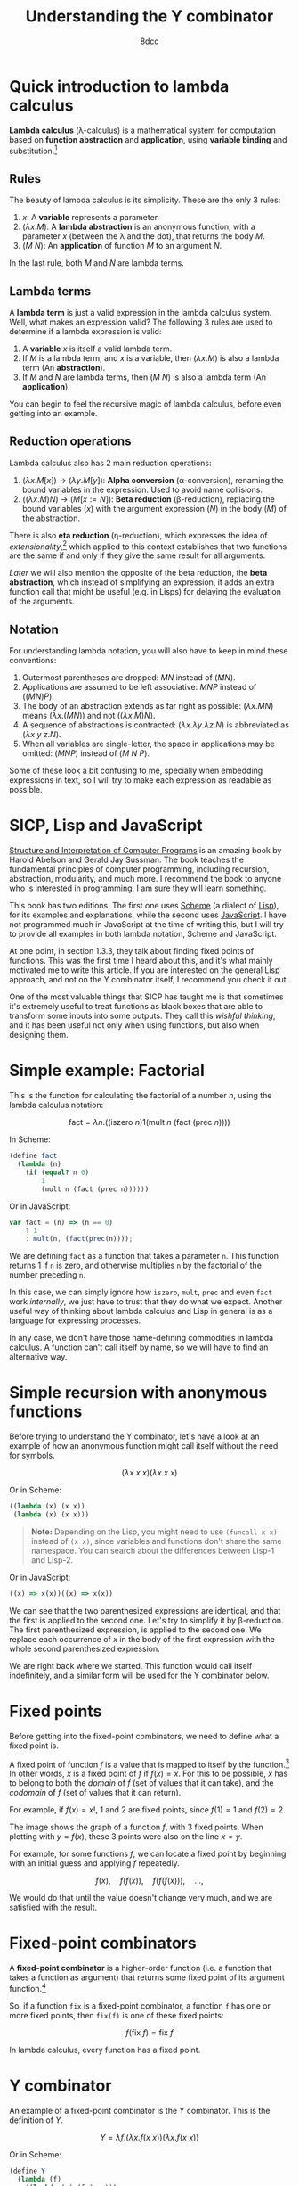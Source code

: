 #+TITLE: Understanding the Y combinator
#+AUTHOR: 8dcc
#+STARTUP: nofold
#+HTML_HEAD: <link rel="icon" type="image/x-icon" href="../img/favicon.png" />
#+HTML_HEAD: <link rel="stylesheet" type="text/css" href="../css/main.css" />
#+HTML_LINK_UP: index.html
#+HTML_LINK_HOME: ../index.html

* Quick introduction to lambda calculus
:PROPERTIES:
:CUSTOM_ID: quick-introduction-to-lambda-calculus
:END:

*Lambda calculus* (\lambda-calculus) is a mathematical system for computation
based on *function abstraction* and *application*, using *variable binding* and
substitution.[fn::See the [[https://en.wikipedia.org/wiki/Lambda_calculus][Wikipedia page]] for lambda calculus.]

** Rules
:PROPERTIES:
:CUSTOM_ID: rules
:END:

The beauty of lambda calculus is its simplicity. These are the only 3 rules:

1. $x$: A *variable* represents a parameter.
2. $(\lambda x. M)$: A *lambda abstraction* is an anonymous function, with a
   parameter $x$ (between the \lambda and the dot), that returns the body $M$.
3. $(M\ N)$: An *application* of function $M$ to an argument $N$.

In the last rule, both $M$ and $N$ are lambda terms.

** Lambda terms
:PROPERTIES:
:CUSTOM_ID: lambda-terms
:END:

A *lambda term* is just a valid expression in the lambda calculus system. Well,
what makes an expression valid? The following 3 rules are used to determine if a
lambda expression is valid:

1. A *variable* $x$ is itself a valid lambda term.
2. If $M$ is a lambda term, and $x$ is a variable, then $(\lambda x. M)$ is also
   a lambda term (An *abstraction*).
3. If $M$ and $N$ are lambda terms, then $(M\ N)$ is also a lambda term (An
   *application*).

You can begin to feel the recursive magic of lambda calculus, before even
getting into an example.

** Reduction operations
:PROPERTIES:
:CUSTOM_ID: reduction-operations
:END:

Lambda calculus also has 2 main reduction operations:

1. $(\lambda x. M[x])$ \to $(\lambda y. M[y])$: *Alpha conversion*
   (\alpha-conversion), renaming the bound variables in the expression. Used to
   avoid name collisions.
2. $((\lambda x. M) N)$ \to $(M[x := N])$: *Beta reduction* (\beta-reduction),
   replacing the bound variables ($x$) with the argument expression ($N$) in the
   body ($M$) of the abstraction.

There is also *eta reduction* (\eta-reduction), which expresses the idea of
/extensionality/,[fn::See the [[https://en.wikipedia.org/wiki/Extensionality][Wikipedia page]] for extensionality.] which applied to
this context establishes that two functions are the same if and only if they
give the same result for all arguments.

[[*Implementation in Scheme][Later]] we will also mention the opposite of the beta reduction, the *beta
abstraction*, which instead of simplifying an expression, it adds an extra
function call that might be useful (e.g. in Lisps) for delaying the evaluation
of the arguments.

** Notation
:PROPERTIES:
:CUSTOM_ID: notation
:END:

For understanding lambda notation, you will also have to keep in mind these
conventions:

1. Outermost parentheses are dropped: $M N$ instead of $(M N)$.
2. Applications are assumed to be left associative: $M N P$ instead of
   $((M N) P)$.
3. The body of an abstraction extends as far right as possible:
   $(\lambda x. M N)$ means $(\lambda x. (M N))$ and not $((\lambda x. M) N)$.
4. A sequence of abstractions is contracted:
   $(\lambda x. \lambda y. \lambda z. N)$ is abbreviated as
   $(\lambda x\ y\ z. N)$.
5. When all variables are single-letter, the space in applications may be
   omitted: $(M N P)$ instead of $(M\ N\ P)$.

Some of these look a bit confusing to me, specially when embedding expressions
in text, so I will try to make each expression as readable as possible.

* SICP, Lisp and JavaScript
:PROPERTIES:
:CUSTOM_ID: sicp-lisp-and-javascript
:END:

[[https://en.wikipedia.org/wiki/Structure_and_Interpretation_of_Computer_Programs][Structure and Interpretation of Computer Programs]] is an amazing book by Harold
Abelson and Gerald Jay Sussman. The book teaches the fundamental principles of
computer programming, including recursion, abstraction, modularity, and much
more. I recommend the book to anyone who is interested in programming, I am sure
they will learn something.

This book has two editions. The first one uses [[https://en.wikipedia.org/wiki/Scheme_(programming_language)][Scheme]] (a dialect of [[https://en.wikipedia.org/wiki/Lisp_(programming_language)][Lisp]]), for
its examples and explanations, while the second uses [[https://en.wikipedia.org/wiki/JavaScript][JavaScript]]. I have not
programmed much in JavaScript at the time of writing this, but I will try to
provide all examples in both lambda notation, Scheme and JavaScript.

At one point, in section 1.3.3, they talk about finding fixed points of
functions. This was the first time I heard about this, and it's what mainly
motivated me to write this article. If you are interested on the general Lisp
approach, and not on the Y combinator itself, I recommend you check it out.

One of the most valuable things that SICP has taught me is that sometimes it's
extremely useful to treat functions as black boxes that are able to transform
some inputs into some outputs. They call this /wishful thinking/, and it has been
useful not only when using functions, but also when designing them.

* Simple example: Factorial
:PROPERTIES:
:CUSTOM_ID: simple-example-factorial
:END:

This is the function for calculating the factorial of a number $n$, using the
lambda calculus notation:

$$
\text{fact} = \lambda n. \Big(\Big(\text{iszero}\ n\Big) 1 \Big(\text{mult}\ n
\ \big(\text{fact}\ (\text{prec}\ n)\big)\Big)\Big)
$$

#+begin_comment
NOTE: If this is incorrect or confusing, and you have any suggestions, feel free
to make a PR.
#+end_comment

In Scheme:

#+begin_src scheme
(define fact
  (lambda (n)
    (if (equal? n 0)
        1
        (mult n (fact (prec n))))))
#+end_src

Or in JavaScript:

#+begin_src javascript
var fact = (n) => (n == 0)
    ? 1
    : mult(n, (fact(prec(n))));
#+end_src

We are defining =fact= as a function that takes a parameter =n=. This function
returns 1 if =n= is zero, and otherwise multiplies =n= by the factorial of the
number preceding =n=.

In this case, we can simply ignore how =iszero=, =mult=, =prec= and even =fact= work
/internally/, we just have to trust that they do what we expect. Another useful
way of thinking about lambda calculus and Lisp in general is as a language for
expressing processes.

In any case, we don't have those name-defining commodities in lambda calculus. A
function can't call itself by name, so we will have to find an alternative way.

* Simple recursion with anonymous functions
:PROPERTIES:
:CUSTOM_ID: simple-recursion-with-anonymous-functions
:END:

Before trying to understand the Y combinator, let's have a look at an example of
how an anonymous function might call itself without the need for symbols.

$$
(\lambda x. x\ x)(\lambda x. x\ x)
$$

Or in Scheme:

#+begin_src scheme
((lambda (x) (x x))
 (lambda (x) (x x)))
#+end_src

#+begin_quote
*Note:* Depending on the Lisp, you might need to use ~(funcall x x)~ instead of
~(x x)~, since variables and functions don't share the same namespace. You can
search about the differences between Lisp-1 and Lisp-2.
#+end_quote

Or in JavaScript:

#+begin_src javascript
((x) => x(x))((x) => x(x))
#+end_src

#+begin_comment
NOTE: I am not sure if this expression has a name, feel free to make a PR.
#+end_comment

We can see that the two parenthesized expressions are identical, and that the
first is applied to the second one. Let's try to simplify it by
\beta-reduction. The first parenthesized expression, is applied to the second
one. We replace each occurrence of $x$ in the body of the first expression with
the whole second parenthesized expression.

#+NAME: fig1
[[file:../img/ycombinator1.png]]

We are right back where we started. This function would call itself
indefinitely, and a similar form will be used for the Y combinator below.

* Fixed points
:PROPERTIES:
:CUSTOM_ID: fixed-points
:END:

Before getting into the fixed-point combinators, we need to define what a fixed
point is.

A fixed point of function $f$ is a value that is mapped to itself by the
function.[fn::See the [[https://en.wikipedia.org/wiki/Fixed_point_(mathematics)][Wikipedia page]] for fixed point.] In other words, $x$ is a
fixed point of $f$ if $f(x) = x$. For this to be possible, $x$ has to belong to
both the /domain/ of $f$ (set of values that it can take), and the /codomain/ of $f$
(set of values that it can return).

For example, if $f(x) = x!$, 1 and 2 are fixed points, since $f(1) = 1$ and
$f(2) = 2$.

#+ATTR_HTML: :width 250px
#+NAME: fig2
[[file:../img/ycombinator2.png]]

The image shows the graph of a function $f$, with 3 fixed points. When plotting
with $y = f(x)$, these 3 points were also on the line $x = y$.

For example, for some functions $f$, we can locate a fixed point by beginning
with an initial guess and applying $f$ repeatedly.

$$
f(x),\quad f(f(x)),\quad f(f(f(x))),\quad \dots,
$$

We would do that until the value doesn't change very much, and we are satisfied
with the result.

* Fixed-point combinators
:PROPERTIES:
:CUSTOM_ID: fixed-point-combinators
:END:

A *fixed-point combinator* is a higher-order function (i.e. a function that takes
a function as argument) that returns some fixed point of its argument
function.[fn::See the [[https://en.wikipedia.org/wiki/Fixed-point_combinator][Wikipedia page]] for fixed-point combinator.]

So, if a function =fix= is a fixed-point combinator, a function =f= has one or
more fixed points, then =fix(f)= is one of these fixed points:

$$
f(\text{fix}\ f) = \text{fix}\ f
$$

In lambda calculus, every function has a fixed point.

* Y combinator
:PROPERTIES:
:CUSTOM_ID: y-combinator
:END:

An example of a fixed-point combinator is the Y combinator. This is the
definition of $Y$.

$$
Y = \lambda f. \big(\lambda x. f (x\ x)\big) \big(\lambda x. f (x\ x)\big)
$$

Or in Scheme:

#+begin_src scheme
(define Y
  (lambda (f)
    ((lambda (x) (f (x x)))
     (lambda (x) (f (x x))))))
#+end_src

#+begin_quote
*Note:* This version is not accurate, see [[*Implementation in Scheme][Implementation in Scheme]] below.
#+end_quote

Or in JavaScript:

#+begin_src javascript
var Y = (f) =>
    ((x) => f(x(x)))(
     (x) => f(x(x)));
#+end_src

Since it's a fixed-point combinator, calling $Y$ with a function as its
argument would be reduced to $Y\ f = f(Y\ f)$. This is a very interesting and
useful concept, and it's where this image comes from.

#+ATTR_HTML: :width 250px
#+NAME: fig3
[[file:../img/ycombinator3.png]]

Let's try to understand what it does, and why it's a fixed-point combinator. We
are saying that $Y$ is a function that takes one parameter $f$. The body
consists of the same lambda term applied to itself: $(\lambda x. f(x\ x))$. You
may realize why we explained how to do [[*Simple recursion with anonymous functions][recursion with anonymous functions]]
earlier. A similar principle applies here, but we are also calling the $f$
function.

Let's simplify it with \beta-reduction step by step:

\begin{align*}
Y\ g &= \lambda f. \big(\lambda x. f (x\ x)\big) \big(\lambda x. f (x\ x)\big) g
        && \text{By definition of } Y \\
     &= \big(\lambda x. g (x\ x)\big) \big(\lambda x. g (x\ x)\big)
        && \text{By beta reduction: Replacing } f \text{ of } Y \text{ with } g \\
     &= g \Big(\big(\lambda x. g (x\ x)\big) \big(\lambda x. g (x\ x)\big)\Big)
        && \text{By beta reduction: Replacing } x \text{ of the first function with } \big(\lambda x. g (x\ x)\big) \\
     &= g (Y\ g)
        && \text{By equality}
\end{align*}

Note how the reduction on the third step is applying $g$ to the same expression
in the second step, which we know is equal to $Y\ g$. That's how we can verify
that $Y\ g = g(Y\ g)$.

An alternative (and slightly simpler) version of the Y combinator is the
following:

$$
X = \lambda f. (\lambda x. x\ x) (\lambda x. f(x\ x))
$$

Notice how the first call to $f$ was not necessary, since this expression also
\beta-evaluates to the Y combinator.

* Applications of the Y combinator
:PROPERTIES:
:CUSTOM_ID: applications-of-the-y-combinator
:END:

You might be wondering what makes the Y combinator so special. As we said,
lambda calculus doesn't have any kind of "global symbols", therefore a function
can't reference itself by name. Let's go back to the factorial example in
Scheme.

#+begin_src scheme
(define fact
  (lambda (n)
    (if (equal? n 0)
        1
        (* n (fact (- n 1))))))
#+end_src

This recursive form is possible because the =fact= function can reference itself
by name. More specifically, because a lambda body is evaluated whenever a /call/
is made, and by that time the =fact= symbol is already bound to the lambda, and
therefore the body can reference it. In OCaml, for example, the =rec= keyword is
needed when defining a recursive function to denote that it will reference
itself, and not an external function with the same name.

The Y combinator allows us to call a function recursively in a language that
/doesn't implement recursion/. Let's have a look at an alternative form of =fact=.

#+begin_src scheme
(define fact-generator
  (lambda (self)        ; Outer lambda (fact-generator)
    (lambda (n)         ; Inner lambda (returned by fact-generator)
      (if (equal? n 0)
          1
          (* n (self (- n 1)))))))
#+end_src

Let's carefully look at what we just defined. We are defining =fact-generator= as
the outer lambda, a function with one argument =self=. This function /does not/
return the factorial of a number, but instead returns another /another lambda
function/ that will receive a number =n=, and return its factorial.

This inner lambda, the one that will be returned when calling =fact-generator=, is
essentially the same as our previous =fact= function, but this time it's able to
use recursion /without/ referencing itself by name by accessing the =self= parameter
of the outer lambda.

The important detail is that =fact-generator= is supposed to /return/ a factorial
function, but also expects to /receive/ a factorial function as its =self=
parameter, which will be used whenever the inner lambda wants to make a
"recursive" call. How could we accomplish this? At first sight, we could try
something like this.

#+begin_src scheme
;; Wrong.
(define fact
  (fact-generator fact))
#+end_src

The code above is incorrect because of how Scheme evaluates the arguments. When
evaluating the =define= expression, it will first try to evaluate the call to
=fact-generator=, but before that it must evaluate its argument, the =fact=
symbol. Since at this point =fact= isn't defined (we are trying to do just that),
Scheme will show an "Unbound variable" error.

Since the =fact-generator= function expects a function for calculating the
factorial, but also returns one, we are looking for something like:

#+begin_src scheme
(define fact
  (fact-generator (fact-generator (fact-generator ...))))
#+end_src

Does that look familiar? Indeed, this is just what the Y combinator allows us to
do.

* Implementation in Scheme
:PROPERTIES:
:CUSTOM_ID: implementation-in-scheme
:END:

Our Scheme version of the Y combinator was not really correct. Evaluation in
Scheme (and most Lisps) is /strict/, meaning that each argument is evaluated
/before/ applying the function. This is not a problem in lambda calculus.

** Delaying evaluation with beta abstraction
:PROPERTIES:
:CUSTOM_ID: beta-abstraction-in-scheme
:END:

Defining =Y= like we did before would result in infinite recursive calls when
trying to apply the ~(x x)~ expressions. This will be more obvious when analyzing
the combinator below, so let's look at a possible solution first. We can fix our
Y combinator by *beta abstracting*[fn::See [[https://jao.io/blog/2014/08/06/spj-s-y-combinator-in-scheme/][jao.io]] article about the Y combinator
in Scheme, and about how to design good websites.] those two applications.

#+begin_quote
*JAO's blog about the Y-combinator in Scheme (2014)*

If you have a function =F= in Scheme, you can define a totally equivalent function
=G= by ~(define G (lambda (args) (F args)))~. We say that =G= is a /beta abstraction/ of
=F=, or that =F= is a /beta reduction/ of =G=.

The usual reason you would beta abstract a function in Scheme is in order to
delay the evaluation of its body, just what the doctor ordered.
#+end_quote

We can add this beta abstraction to the ~(x x)~ applications, effectively acting
as a "proxy".

#+begin_src scheme
(define Y
  (lambda (f)
    ((lambda (x) (f (lambda (n) ((x x) n))))
     (lambda (x) (f (lambda (n) ((x x) n)))))))
#+end_src

Now, since the =(x x)= expression is inside the body of this "proxy" lambda, it
will not be evaluated until the proxy is called. This is not easy to understand,
so so let's try to visualize the evaluation process of a call to our =Y= function.

** Evaluation process of our Y combinator
:PROPERTIES:
:CUSTOM_ID: evaluation-process-of-our-y-combinator
:END:

The following diagram represents the evaluation of a call to our =Y=
function. Specifically, applying the first inner lambda to its copy. Note that
this isn't the actual process that a Scheme interpreter would follow, instead I
have decided to make some changes to make it easier to understand.

#+NAME: fig4
[[file:../img/ycombinator4.svg]]

Let me explain briefly each step of the diagram.

1. The black lambda receives a copy of itself (gray lambda) as the argument
   =x=. We have seen this [[*Simple recursion with anonymous functions][above]] with the $(\lambda x. x\ x)(\lambda x. x\ x)$
   expression.
2. With some /wishful thinking™/, since we know that =x= is a copy of the current
   expression, we can assume that the result of the green =(x x)= expression is
   whatever the current black expression returns. For now, it's better to assume
   that the value returned when calling =x= is =fact=, since this will be explained
   in more detail below.
3. The blue =(lambda (n) (fact n))= expression acts as a proxy, receiving some
   arguments, in this case =n=, and calling =fact= with them. We name this simple
   lambda =fact-proxy=, since calling it is essentially the same as calling =fact=.
4. We know that =f= is the function that has been passed to =Y=, in this case
   =fact-generator=. We substitute it for readability, along with substituting
   =fact-proxy= with just =fact=.
5. Finally, the expression =(fact-generator fact)= gets passed to another lambda,
   or returned by =Y=, depending on whether or not we are the first call in the
   recursive cycle.

At this point, although there are some parts that might not be very clear, we
can believe that =(Y fact-generator)= is the same as
=(fact-generator (fact-generator ...))=, which returns a recursive =fact=
function, even though =fact= has not been defined yet.

Now that we can see that the black expression effectively returns =fact=, you can
verify that the second point was true. The =(x x)= expression is calling =x= with a
copy of itself (the gray expression) as argument. That argument will be used for
looping recursively, as mentioned in point one. Therefore, the call to =x= returns
=fact=, and that's why we were able to replace it on point two.

By wishful thinking, we know the =(x x)= call returns =fact=, but since evaluation
in Scheme is strict, it will try to evaluate the call to =x=, which also contains
another call to =x=, and so on. That's what the =fact-proxy= is for.

With this example, you can also realize that the following expression makes more
sense now.

\begin{align*}
Y f &= f (Y f) \\
    &= f (f (f (\dots)))
\end{align*}

Which is just what we wanted to achieve earlier.

#+begin_src scheme
(define fact
  (fact-generator (fact-generator (fact-generator ...))))
#+end_src

** Complete Scheme example
:PROPERTIES:
:CUSTOM_ID: complete-scheme-example
:END:

Finally, we can [[https://try.scheme.org/][try]] our full example.

#+begin_src scheme
(define Y
  (lambda (f)
    ((lambda (x) (f (lambda (n) ((x x) n))))
     (lambda (x) (f (lambda (n) ((x x) n)))))))

(define fact-generator
  (lambda (self)
    (lambda (n)
      (if (equal? n 0)
          1
          (* n (self (- n 1)))))))

(define fact
  (Y fact-generator))

(fact 5)
#+end_src

* Final note
:PROPERTIES:
:CUSTOM_ID: final-note
:END:

If you reached this far, I hope you have learned something. Everything in this
article is based on what I found while trying to learn about the Y combinator,
so if you feel like some explanations could be improved, feel free to
[[file:../index.org::#contributing][contribute]].
